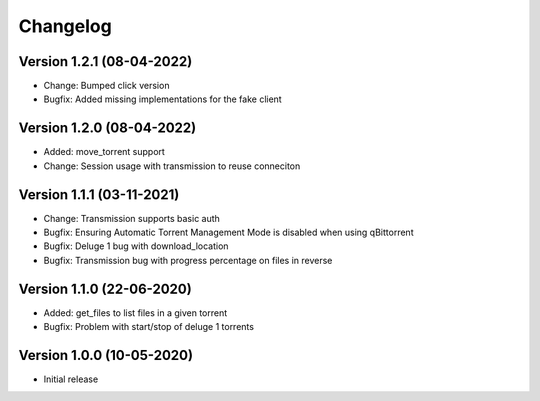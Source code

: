 ================================
Changelog
================================

Version 1.2.1 (08-04-2022)
--------------------------------

* Change: Bumped click version

* Bugfix: Added missing implementations for the fake client

Version 1.2.0 (08-04-2022)
--------------------------------

* Added: move_torrent support

* Change: Session usage with transmission to reuse conneciton

Version 1.1.1 (03-11-2021)
--------------------------------

* Change: Transmission supports basic auth

* Bugfix: Ensuring Automatic Torrent Management Mode is disabled when using qBittorrent
* Bugfix: Deluge 1 bug with download_location
* Bugfix: Transmission bug with progress percentage on files in reverse

Version 1.1.0 (22-06-2020)
--------------------------------

* Added: get_files to list files in a given torrent

* Bugfix: Problem with start/stop of deluge 1 torrents

Version 1.0.0 (10-05-2020)
--------------------------------

* Initial release